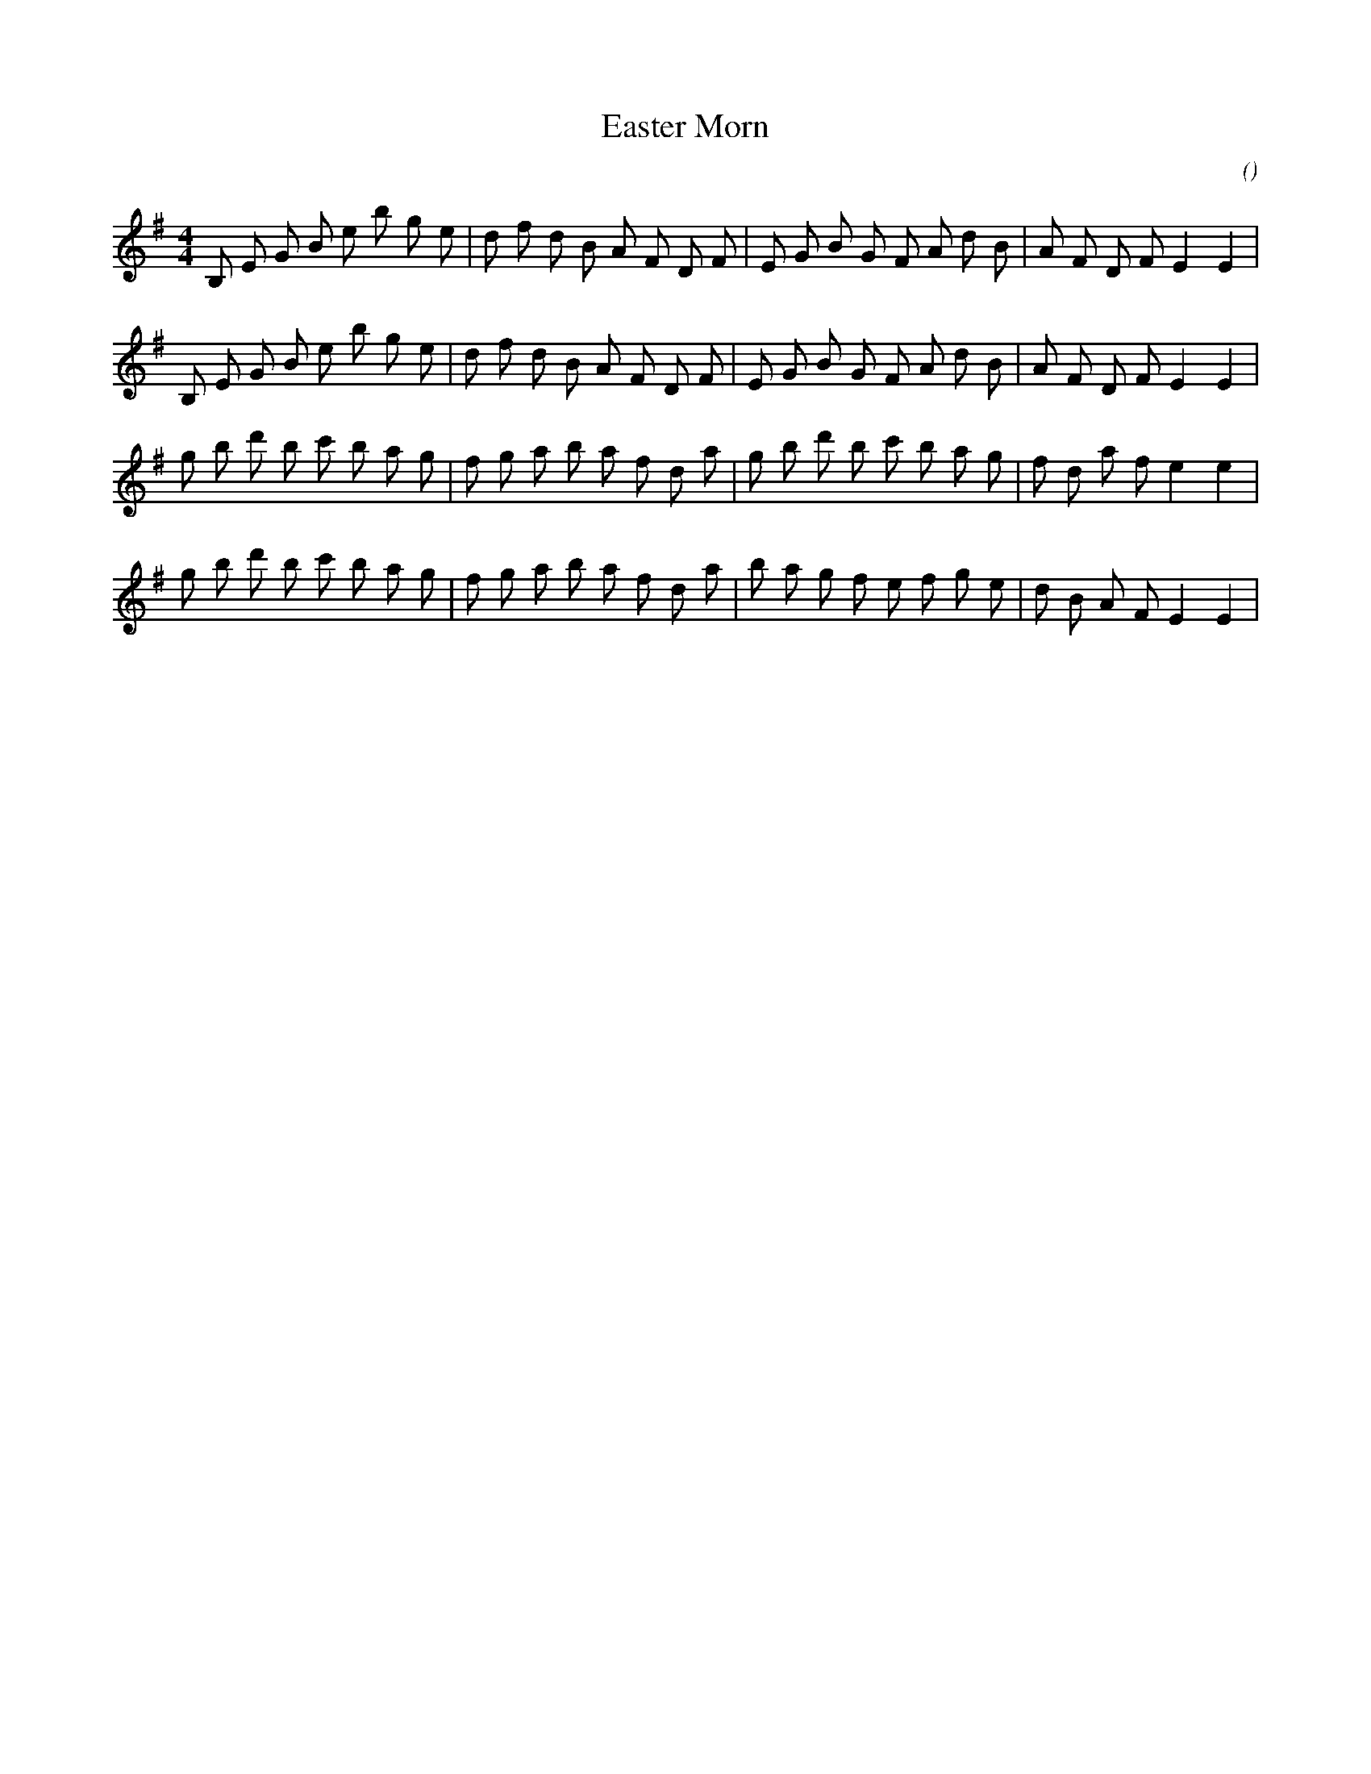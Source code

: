 X:1
T: Easter Morn
N:
C:
S:Tune is "Miss Gordon of Gight"
A:
O:
R:
M:4/4
K:Em
I:speed 180
%W:         A
% voice 1 (1 lines, 30 notes)
K:Em
M:4/4
L:1/16
B,2 E2 G2 B2 e2 b2 g2 e2 |d2 f2 d2 B2 A2 F2 D2 F2 |E2 G2 B2 G2 F2 A2 d2 B2 |A2 F2 D2 F2 E4 E4 |
%W:
% voice 1 (1 lines, 30 notes)
B,2 E2 G2 B2 e2 b2 g2 e2 |d2 f2 d2 B2 A2 F2 D2 F2 |E2 G2 B2 G2 F2 A2 d2 B2 |A2 F2 D2 F2 E4 E4 |
%W:         B
% voice 1 (1 lines, 30 notes)
g2 b2 d'2 b2 c'2 b2 a2 g2 |f2 g2 a2 b2 a2 f2 d2 a2 |g2 b2 d'2 b2 c'2 b2 a2 g2 |f2 d2 a2 f2 e4 e4 |
%W:
% voice 1 (1 lines, 30 notes)
g2 b2 d'2 b2 c'2 b2 a2 g2 |f2 g2 a2 b2 a2 f2 d2 a2 |b2 a2 g2 f2 e2 f2 g2 e2 |d2 B2 A2 F2 E4 E4 |
